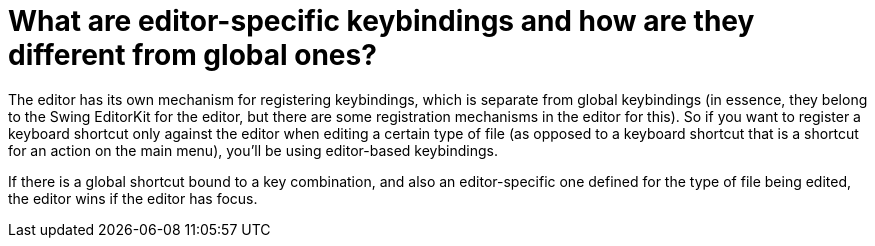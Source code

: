 // 
//     Licensed to the Apache Software Foundation (ASF) under one
//     or more contributor license agreements.  See the NOTICE file
//     distributed with this work for additional information
//     regarding copyright ownership.  The ASF licenses this file
//     to you under the Apache License, Version 2.0 (the
//     "License"); you may not use this file except in compliance
//     with the License.  You may obtain a copy of the License at
// 
//       http://www.apache.org/licenses/LICENSE-2.0
// 
//     Unless required by applicable law or agreed to in writing,
//     software distributed under the License is distributed on an
//     "AS IS" BASIS, WITHOUT WARRANTIES OR CONDITIONS OF ANY
//     KIND, either express or implied.  See the License for the
//     specific language governing permissions and limitations
//     under the License.
//

= What are editor-specific keybindings and how are they different from global ones?
:jbake-type: wikidev
:jbake-tags: wiki, devfaq, needsreview
:jbake-status: published
:keywords: Apache NetBeans wiki DevFaqGlobalVsEditorKeybindings
:description: Apache NetBeans wiki DevFaqGlobalVsEditorKeybindings
:toc: left
:toc-title:
:syntax: true
:wikidevsection: _key_bindings
:position: 5


The editor has its own mechanism for registering keybindings, which is separate from global keybindings (in essence, they belong to the Swing EditorKit for the editor, but there are some registration mechanisms in the editor for this).  So if you want to register a keyboard shortcut only against the editor when editing a certain type of file (as opposed to a keyboard shortcut that is a shortcut for an action on the main menu), you'll be using editor-based keybindings.

If there is a global shortcut bound to a key combination, and also an editor-specific one defined for the type of file being edited, the editor wins if the editor has focus.
////
== Apache Migration Information

The content in this page was kindly donated by Oracle Corp. to the
Apache Software Foundation.

This page was exported from link:http://wiki.netbeans.org/DevFaqGlobalVsEditorKeybindings[http://wiki.netbeans.org/DevFaqGlobalVsEditorKeybindings] , 
that was last modified by NetBeans user Admin 
on 2009-11-06T15:45:34Z.


*NOTE:* This document was automatically converted to the AsciiDoc format on 2018-02-07, and needs to be reviewed.
////